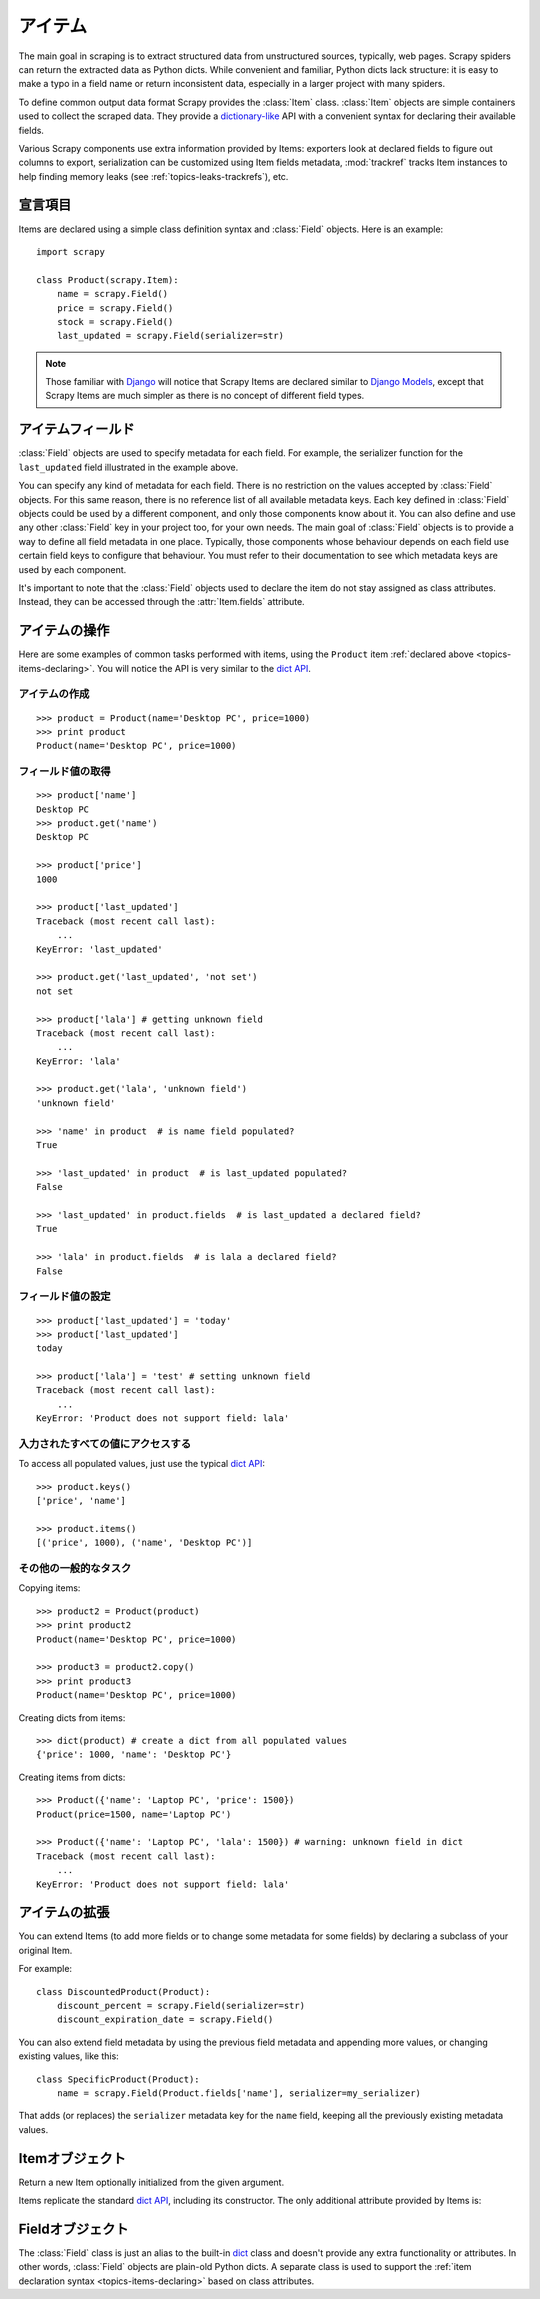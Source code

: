 .. _topics-items:

======
アイテム
======

.. module:: scrapy.item
   :synopsis: Item and Field classes

The main goal in scraping is to extract structured data from unstructured
sources, typically, web pages. Scrapy spiders can return the extracted data
as Python dicts. While convenient and familiar, Python dicts lack structure:
it is easy to make a typo in a field name or return inconsistent data,
especially in a larger project with many spiders.

To define common output data format Scrapy provides the :class:`Item` class.
:class:`Item` objects are simple containers used to collect the scraped data.
They provide a `dictionary-like`_ API with a convenient syntax for declaring
their available fields. 

Various Scrapy components use extra information provided by Items: 
exporters look at declared fields to figure out columns to export,
serialization can be customized using Item fields metadata, :mod:`trackref`
tracks Item instances to help finding memory leaks 
(see :ref:`topics-leaks-trackrefs`), etc.

.. _dictionary-like: https://docs.python.org/2/library/stdtypes.html#dict

.. _topics-items-declaring:

宣言項目
===============

Items are declared using a simple class definition syntax and :class:`Field`
objects. Here is an example::

    import scrapy

    class Product(scrapy.Item):
        name = scrapy.Field()
        price = scrapy.Field()
        stock = scrapy.Field()
        last_updated = scrapy.Field(serializer=str)

.. note:: Those familiar with `Django`_ will notice that Scrapy Items are
   declared similar to `Django Models`_, except that Scrapy Items are much
   simpler as there is no concept of different field types.

.. _Django: https://www.djangoproject.com/
.. _Django Models: https://docs.djangoproject.com/en/dev/topics/db/models/

.. _topics-items-fields:

アイテムフィールド
===========

:class:`Field` objects are used to specify metadata for each field. For
example, the serializer function for the ``last_updated`` field illustrated in
the example above.

You can specify any kind of metadata for each field. There is no restriction on
the values accepted by :class:`Field` objects. For this same
reason, there is no reference list of all available metadata keys. Each key
defined in :class:`Field` objects could be used by a different component, and
only those components know about it. You can also define and use any other
:class:`Field` key in your project too, for your own needs. The main goal of
:class:`Field` objects is to provide a way to define all field metadata in one
place. Typically, those components whose behaviour depends on each field use
certain field keys to configure that behaviour. You must refer to their
documentation to see which metadata keys are used by each component.

It's important to note that the :class:`Field` objects used to declare the item
do not stay assigned as class attributes. Instead, they can be accessed through
the :attr:`Item.fields` attribute.

アイテムの操作
==================

Here are some examples of common tasks performed with items, using the
``Product`` item :ref:`declared above  <topics-items-declaring>`. You will
notice the API is very similar to the `dict API`_.

アイテムの作成
--------------

::

    >>> product = Product(name='Desktop PC', price=1000)
    >>> print product
    Product(name='Desktop PC', price=1000)

フィールド値の取得
--------------------

::

    >>> product['name']
    Desktop PC
    >>> product.get('name')
    Desktop PC

    >>> product['price']
    1000

    >>> product['last_updated']
    Traceback (most recent call last):
        ...
    KeyError: 'last_updated'

    >>> product.get('last_updated', 'not set')
    not set

    >>> product['lala'] # getting unknown field
    Traceback (most recent call last):
        ...
    KeyError: 'lala'

    >>> product.get('lala', 'unknown field')
    'unknown field'

    >>> 'name' in product  # is name field populated?
    True

    >>> 'last_updated' in product  # is last_updated populated?
    False

    >>> 'last_updated' in product.fields  # is last_updated a declared field?
    True

    >>> 'lala' in product.fields  # is lala a declared field?
    False

フィールド値の設定
--------------------

::

    >>> product['last_updated'] = 'today'
    >>> product['last_updated']
    today

    >>> product['lala'] = 'test' # setting unknown field
    Traceback (most recent call last):
        ...
    KeyError: 'Product does not support field: lala'

入力されたすべての値にアクセスする
------------------------------

To access all populated values, just use the typical `dict API`_::

    >>> product.keys()
    ['price', 'name']

    >>> product.items()
    [('price', 1000), ('name', 'Desktop PC')]

その他の一般的なタスク
------------------

Copying items::

    >>> product2 = Product(product)
    >>> print product2
    Product(name='Desktop PC', price=1000)

    >>> product3 = product2.copy()
    >>> print product3
    Product(name='Desktop PC', price=1000)

Creating dicts from items::

    >>> dict(product) # create a dict from all populated values
    {'price': 1000, 'name': 'Desktop PC'}

Creating items from dicts::

    >>> Product({'name': 'Laptop PC', 'price': 1500})
    Product(price=1500, name='Laptop PC')

    >>> Product({'name': 'Laptop PC', 'lala': 1500}) # warning: unknown field in dict
    Traceback (most recent call last):
        ...
    KeyError: 'Product does not support field: lala'

アイテムの拡張
===============

You can extend Items (to add more fields or to change some metadata for some
fields) by declaring a subclass of your original Item.

For example::

    class DiscountedProduct(Product):
        discount_percent = scrapy.Field(serializer=str)
        discount_expiration_date = scrapy.Field()

You can also extend field metadata by using the previous field metadata and
appending more values, or changing existing values, like this::

    class SpecificProduct(Product):
        name = scrapy.Field(Product.fields['name'], serializer=my_serializer)

That adds (or replaces) the ``serializer`` metadata key for the ``name`` field,
keeping all the previously existing metadata values.

Itemオブジェクト
==============

.. class:: Item([arg])

    Return a new Item optionally initialized from the given argument.

    Items replicate the standard `dict API`_, including its constructor. The
    only additional attribute provided by Items is:

    .. attribute:: fields

        A dictionary containing *all declared fields* for this Item, not only
        those populated. The keys are the field names and the values are the
        :class:`Field` objects used in the :ref:`Item declaration
        <topics-items-declaring>`.

.. _dict API: https://docs.python.org/2/library/stdtypes.html#dict

Fieldオブジェクト
=============

.. class:: Field([arg])

    The :class:`Field` class is just an alias to the built-in `dict`_ class and
    doesn't provide any extra functionality or attributes. In other words,
    :class:`Field` objects are plain-old Python dicts. A separate class is used
    to support the :ref:`item declaration syntax <topics-items-declaring>`
    based on class attributes.

.. _dict: https://docs.python.org/2/library/stdtypes.html#dict



